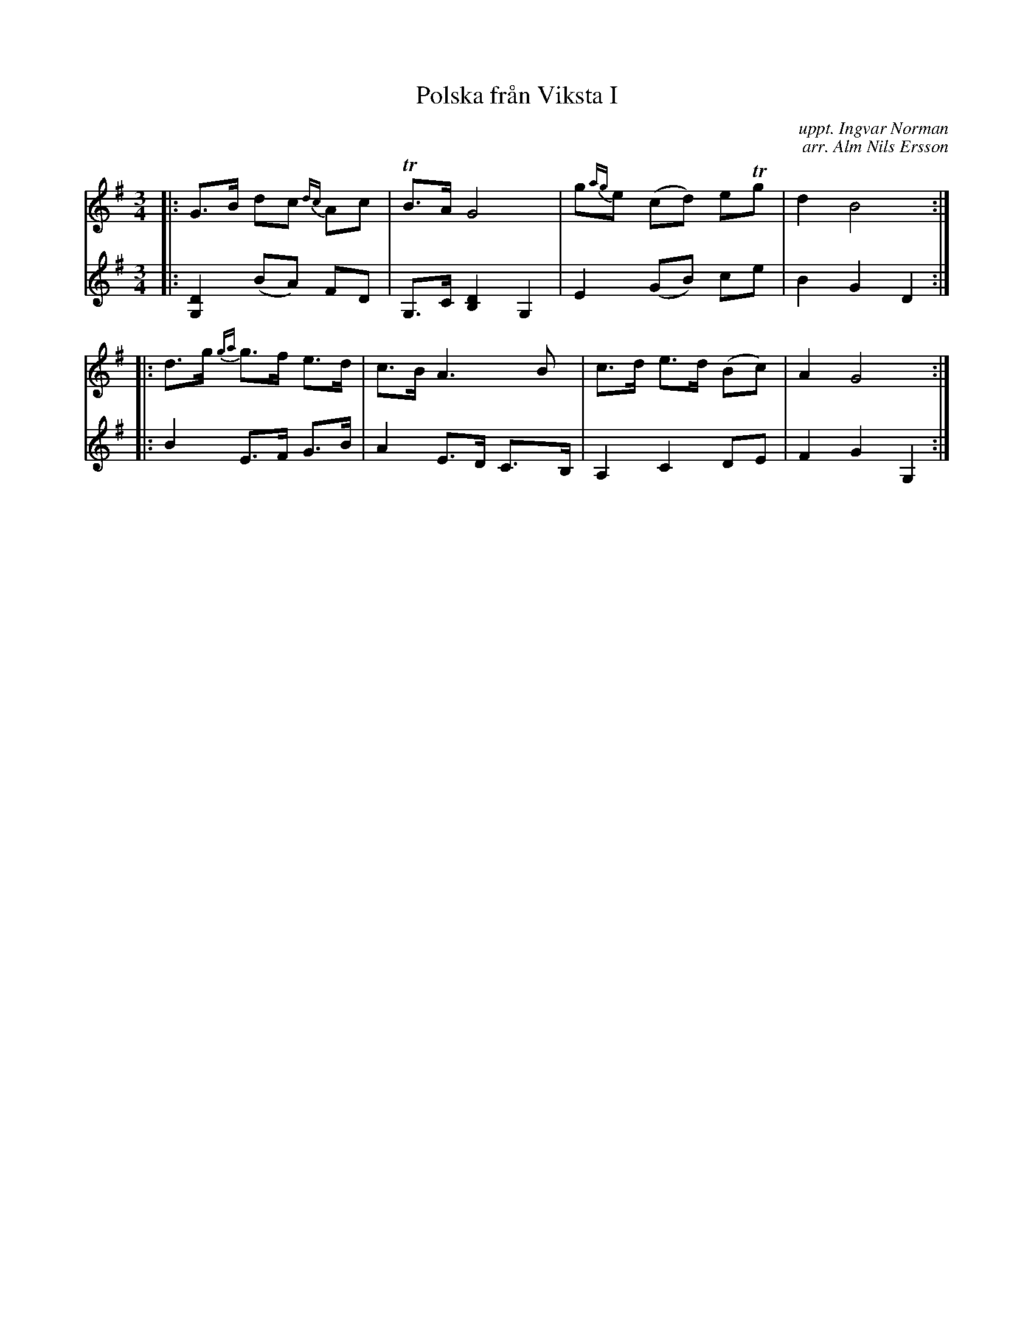 X: 1
T: Polska fr\aan Viksta I
C: uppt. Ingvar Norman
C: arr. Alm Nils Ersson
R: polska
M: 3/4
L: 1/8
Z: 2010 John Chambers <jc:trillian.mit.edu>
S: printed MS of unknown origin p.65 (Svenska l\aatar?)
K: G
V: 1
|: G>B dc {dc}Ac | TB>A G4 | g{ag}e (cd) eTg | d2 B4 :|
|: d>g {ga}g>f e>d | c>B A3 B | c>d e>d (Bc) | A2 G4 :|
V: 2
|: [D2G,2] (BA) FD | G,>C [D2B,2] G,2 | E2 (GB) ce | B2 G2 D2 :|
|: B2 E>F G>B | A2 E>D C>B, | A,2 C2 DE | F2 G2 G,2 :|
